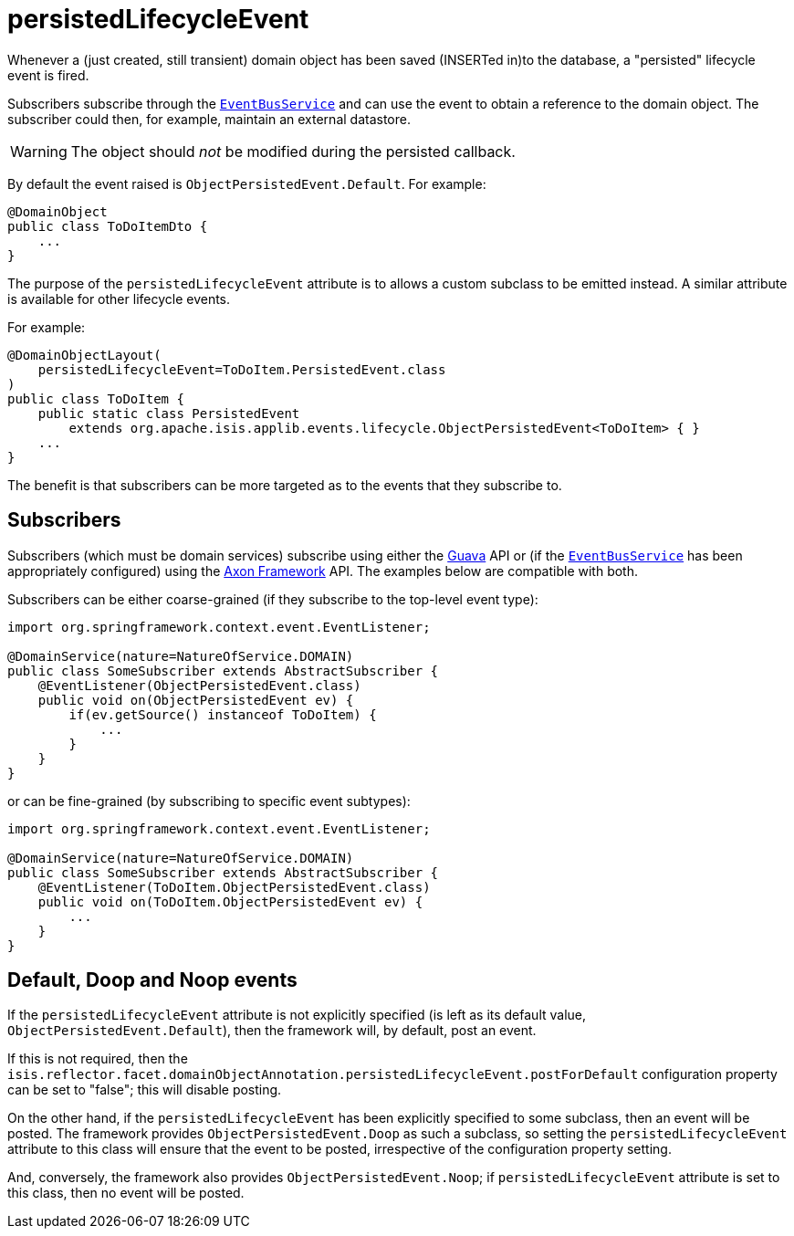 = persistedLifecycleEvent
:Notice: Licensed to the Apache Software Foundation (ASF) under one or more contributor license agreements. See the NOTICE file distributed with this work for additional information regarding copyright ownership. The ASF licenses this file to you under the Apache License, Version 2.0 (the "License"); you may not use this file except in compliance with the License. You may obtain a copy of the License at. http://www.apache.org/licenses/LICENSE-2.0 . Unless required by applicable law or agreed to in writing, software distributed under the License is distributed on an "AS IS" BASIS, WITHOUT WARRANTIES OR  CONDITIONS OF ANY KIND, either express or implied. See the License for the specific language governing permissions and limitations under the License.
:page-partial:


Whenever a (just created, still transient) domain object has been saved (INSERTed in)to the database, a "persisted" lifecycle event is fired.

Subscribers subscribe through the xref:refguide:applib-svc:EventBusService.adoc[`EventBusService`] and can use the event to obtain a reference to the domain object.
The subscriber could then, for example, maintain an external datastore.

[WARNING]
====
The object should _not_ be modified during the persisted callback.
====

By default the event raised is `ObjectPersistedEvent.Default`.
For example:

[source,java]
----
@DomainObject
public class ToDoItemDto {
    ...
}
----

The purpose of the `persistedLifecycleEvent` attribute is to allows a custom subclass to be emitted instead.
A similar attribute is available for other lifecycle events.

For example:

[source,java]
----
@DomainObjectLayout(
    persistedLifecycleEvent=ToDoItem.PersistedEvent.class
)
public class ToDoItem {
    public static class PersistedEvent
        extends org.apache.isis.applib.events.lifecycle.ObjectPersistedEvent<ToDoItem> { }
    ...
}
----

The benefit is that subscribers can be more targeted as to the events that they subscribe to.




== Subscribers

Subscribers (which must be domain services) subscribe using either the link:https://github.com/google/guava[Guava] API or (if the xref:refguide:applib-svc:EventBusService.adoc[`EventBusService`] has been appropriately configured) using the link:http://www.axonframework.org/[Axon Framework] API.
The examples below are compatible with both.

Subscribers can be either coarse-grained (if they subscribe to the top-level event type):

[source,java]
----
import org.springframework.context.event.EventListener;

@DomainService(nature=NatureOfService.DOMAIN)
public class SomeSubscriber extends AbstractSubscriber {
    @EventListener(ObjectPersistedEvent.class)
    public void on(ObjectPersistedEvent ev) {
        if(ev.getSource() instanceof ToDoItem) {
            ...
        }
    }
}
----

or can be fine-grained (by subscribing to specific event subtypes):

[source,java]
----
import org.springframework.context.event.EventListener;

@DomainService(nature=NatureOfService.DOMAIN)
public class SomeSubscriber extends AbstractSubscriber {
    @EventListener(ToDoItem.ObjectPersistedEvent.class)
    public void on(ToDoItem.ObjectPersistedEvent ev) {
        ...
    }
}
----







== Default, Doop and Noop events

If the `persistedLifecycleEvent` attribute is not explicitly specified (is left as its default value, `ObjectPersistedEvent.Default`), then the framework will, by default, post an event.

If this is not required, then the `isis.reflector.facet.domainObjectAnnotation.persistedLifecycleEvent.postForDefault` configuration property can be set to "false"; this will disable posting.

On the other hand, if the `persistedLifecycleEvent` has been explicitly specified to some subclass, then an event will be posted.
The framework provides `ObjectPersistedEvent.Doop` as such a subclass, so setting the `persistedLifecycleEvent` attribute to this class will ensure that the event to be posted, irrespective of the configuration property setting.

And, conversely, the framework also provides `ObjectPersistedEvent.Noop`; if `persistedLifecycleEvent` attribute is set to this class, then no event will be posted.




